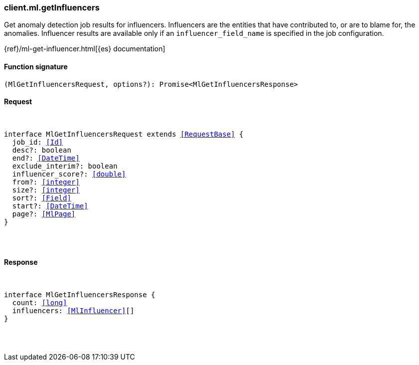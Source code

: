 [[reference-ml-get_influencers]]

////////
===========================================================================================================================
||                                                                                                                       ||
||                                                                                                                       ||
||                                                                                                                       ||
||        ██████╗ ███████╗ █████╗ ██████╗ ███╗   ███╗███████╗                                                            ||
||        ██╔══██╗██╔════╝██╔══██╗██╔══██╗████╗ ████║██╔════╝                                                            ||
||        ██████╔╝█████╗  ███████║██║  ██║██╔████╔██║█████╗                                                              ||
||        ██╔══██╗██╔══╝  ██╔══██║██║  ██║██║╚██╔╝██║██╔══╝                                                              ||
||        ██║  ██║███████╗██║  ██║██████╔╝██║ ╚═╝ ██║███████╗                                                            ||
||        ╚═╝  ╚═╝╚══════╝╚═╝  ╚═╝╚═════╝ ╚═╝     ╚═╝╚══════╝                                                            ||
||                                                                                                                       ||
||                                                                                                                       ||
||    This file is autogenerated, DO NOT send pull requests that changes this file directly.                             ||
||    You should update the script that does the generation, which can be found in:                                      ||
||    https://github.com/elastic/elastic-client-generator-js                                                             ||
||                                                                                                                       ||
||    You can run the script with the following command:                                                                 ||
||       npm run elasticsearch -- --version <version>                                                                    ||
||                                                                                                                       ||
||                                                                                                                       ||
||                                                                                                                       ||
===========================================================================================================================
////////

[discrete]
[[client.ml.getInfluencers]]
=== client.ml.getInfluencers

Get anomaly detection job results for influencers. Influencers are the entities that have contributed to, or are to blame for, the anomalies. Influencer results are available only if an `influencer_field_name` is specified in the job configuration.

{ref}/ml-get-influencer.html[{es} documentation]

[discrete]
==== Function signature

[source,ts]
----
(MlGetInfluencersRequest, options?): Promise<MlGetInfluencersResponse>
----

[discrete]
==== Request

[pass]
++++
<pre>
++++
interface MlGetInfluencersRequest extends <<RequestBase>> {
  job_id: <<Id>>
  desc?: boolean
  end?: <<DateTime>>
  exclude_interim?: boolean
  influencer_score?: <<double>>
  from?: <<integer>>
  size?: <<integer>>
  sort?: <<Field>>
  start?: <<DateTime>>
  page?: <<MlPage>>
}

[pass]
++++
</pre>
++++
[discrete]
==== Response

[pass]
++++
<pre>
++++
interface MlGetInfluencersResponse {
  count: <<long>>
  influencers: <<MlInfluencer>>[]
}

[pass]
++++
</pre>
++++
